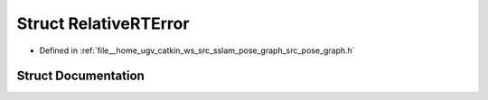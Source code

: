 .. _exhale_struct_structpose__graph_1_1RelativeRTError:

Struct RelativeRTError
======================

- Defined in :ref:`file__home_ugv_catkin_ws_src_sslam_pose_graph_src_pose_graph.h`


Struct Documentation
--------------------


.. doxygenstruct:: pose_graph::RelativeRTError
   :members:
   :protected-members:
   :undoc-members: